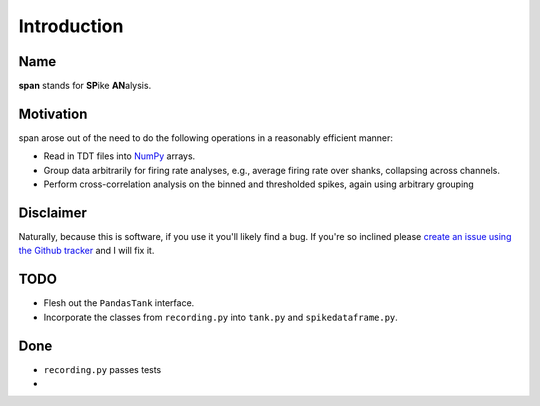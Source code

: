 ============
Introduction
============

----
Name
----
**span** stands for **SP**\ ike **AN**\ alysis.

----------
Motivation
----------
span arose out of the need to do the following operations in a
reasonably efficient manner:

* Read in TDT files into `NumPy <http://numpy.scipy.org>`_ arrays.
* Group data arbitrarily for firing rate analyses, e.g., average
  firing rate over shanks, collapsing across channels.
* Perform cross-correlation analysis on the binned and thresholded
  spikes, again using arbitrary grouping

----------
Disclaimer
----------
Naturally, because this is software, if you use it you'll likely find
a bug. If you're so inclined please `create an issue using the Github tracker <http://github.com/cpcloud/span/issues>`_ and I will fix it.

----
TODO
----
* Flesh out the ``PandasTank`` interface.
* Incorporate the classes from ``recording.py`` into ``tank.py`` and ``spikedataframe.py``.

----
Done
----
* ``recording.py`` passes tests
*
